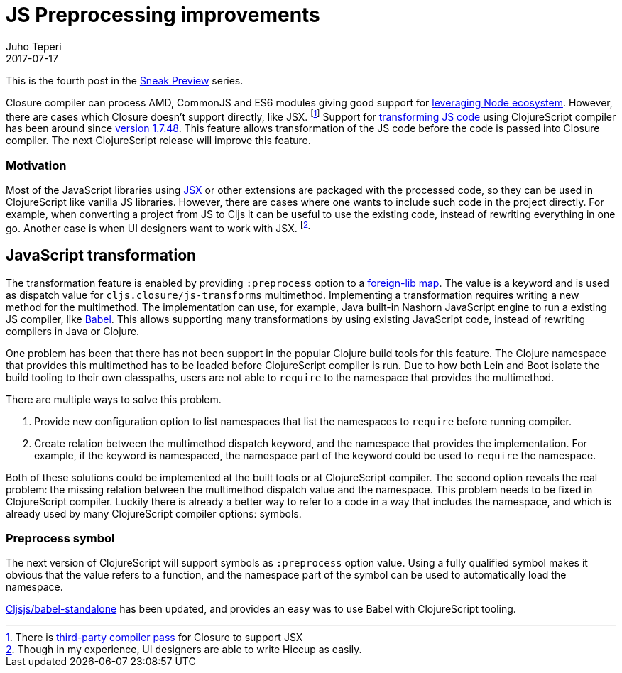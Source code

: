 = JS Preprocessing improvements
Juho Teperi
2017-07-17
:jbake-type: post

ifdef::env-github,env-browser[:outfilesuffix: .adoc]

This is the fourth post in the link:/news/2017-07-07-sneak-preview[Sneak Preview] series.

// Introduction

Closure compiler can process AMD, CommonJS and ES6 modules giving good support for link:/news/2017-07-12-clojurescript-is-not-an-island-integrating-node-modules[leveraging Node ecosystem].
However, there are cases which Closure doesn't support directly, like JSX.
footnote:[There is https://github.com/mihaip/react-closure-compiler[third-party compiler pass] for Closure to support JSX]
Support for link:/guides/javascript-modules#babel-transforms[transforming JS code] using ClojureScript compiler has been around since https://github.com/clojure/clojurescript/blob/master/changes.md#1748[version 1.7.48].
This feature allows transformation of the JS code before the code is passed into Closure compiler.
The next ClojureScript release will improve this feature.

=== Motivation

Most of the JavaScript libraries using https://facebook.github.io/react/docs/introducing-jsx.html[JSX] or other extensions are packaged with the processed code, so they can be used in ClojureScript like vanilla JS libraries.
However, there are cases where one wants to include such code in the project directly.
For example, when converting a project from JS to Cljs it can be useful to use the existing code, instead of rewriting everything in one go.
Another case is when UI designers want to work with JSX.
footnote:[Though in my experience, UI designers are able to write Hiccup as easily.]

// Technical Motivation

== JavaScript transformation

The transformation feature is enabled by providing `:preprocess` option to a link:/reference/compiler-options#foreign-libs[foreign-lib map].
The value is a keyword and is used as dispatch value for `cljs.closure/js-transforms` multimethod.
Implementing a transformation requires writing a new method for the multimethod.
The implementation can use, for example, Java built-in Nashorn JavaScript engine to run a existing JS compiler, like https://babeljs.io/[Babel].
This allows supporting many transformations by using existing JavaScript code, instead of rewriting compilers in Java or Clojure.

One problem has been that there has not been support in the popular Clojure build tools for this feature.
The Clojure namespace that provides this multimethod has to be loaded before ClojureScript compiler is run.
Due to how both Lein and Boot isolate the build tooling to their own classpaths, users are not able to `require` to the namespace that provides the multimethod.

// Alternative solutions

There are multiple ways to solve this problem.

1. Provide new configuration option to list namespaces that list the namespaces to `require` before running compiler.
2. Create relation between the multimethod dispatch keyword, and the namespace that provides the implementation.
For example, if the keyword is namespaced, the namespace part of the keyword could be used to `require` the namespace.

Both of these solutions could be implemented at the built tools or at ClojureScript compiler.
The second option reveals the real problem: the missing relation between the multimethod dispatch value and the namespace.
This problem needs to be fixed in ClojureScript compiler.
Luckily there is already a better way to refer to a code in a way that includes the namespace, and which is already used by many ClojureScript compiler options: symbols.

// What has changed

=== Preprocess symbol

The next version of ClojureScript will support symbols as `:preprocess` option value.
Using a fully qualified symbol makes it obvious that the value refers to a function, and the namespace part of the symbol can be used to automatically load the namespace.

https://github.com/cljsjs/packages/blob/master/babel-standalone/README.md[Cljsjs/babel-standalone]
has been updated, and provides an easy was to use Babel with ClojureScript tooling.

// Guide will be merged when the release is made?
// Check the link:/guides/javascript-modules#babel-transforms[updated guide] for examples.

// not sure this is worth mention, as I can't find good source for what is really supported
// footnote:[Closure also supports TypeScript, but this has not been tested with Cljs yet.]
